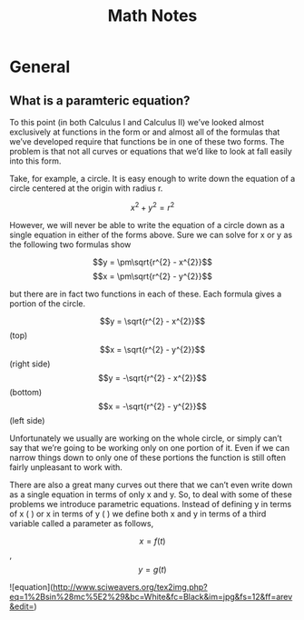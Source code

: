 #+TITLE: Math Notes
* General
** What is a paramteric equation?
To this point (in both Calculus I and Calculus II) we’ve looked almost exclusively at functions in the form  or  and almost all of the formulas that we’ve developed require that functions be in one of these two forms.  The problem is that not all curves or equations that we’d like to look at fall easily into this form. 

Take, for example, a circle.  It is easy enough to write down the equation of a circle centered at the origin with radius r.

\[x^{2} + y^{2} = r^{2}\]

However, we will never be able to write the equation of a circle down as a single equation in either of the forms above.  Sure we can solve for x or y as the following two formulas show

\[y = \pm\sqrt{r^{2} - x^{2}}\] \[x = \pm\sqrt{r^{2} - y^{2}}\]
 
but there are in fact two functions in each of these. Each formula gives a portion of the circle.

\[y = \sqrt{r^{2} - x^{2}}\] (top)     \[x = \sqrt{r^{2} - y^{2}}\] (right side)
\[y = -\sqrt{r^{2} - x^{2}}\] (bottom) \[x = -\sqrt{r^{2} - y^{2}}\] (left side)

Unfortunately we usually are working on the whole circle, or simply can’t say that we’re going to be working only on one portion of it.  Even if we can narrow things down to only one of these portions the function is still often fairly unpleasant to work with.

There are also a great many curves out there that we can’t even write down as a single equation in terms of only x and y.  So, to deal with some of these problems we introduce parametric equations.  Instead of defining y in terms of x (  ) or x in terms of y (  ) we define both x and y in terms of a third variable called a parameter as follows,

\[x = f(t)\], \[y = g(t)\]

![equation](http://www.sciweavers.org/tex2img.php?eq=1%2Bsin%28mc%5E2%29&bc=White&fc=Black&im=jpg&fs=12&ff=arev&edit=)
